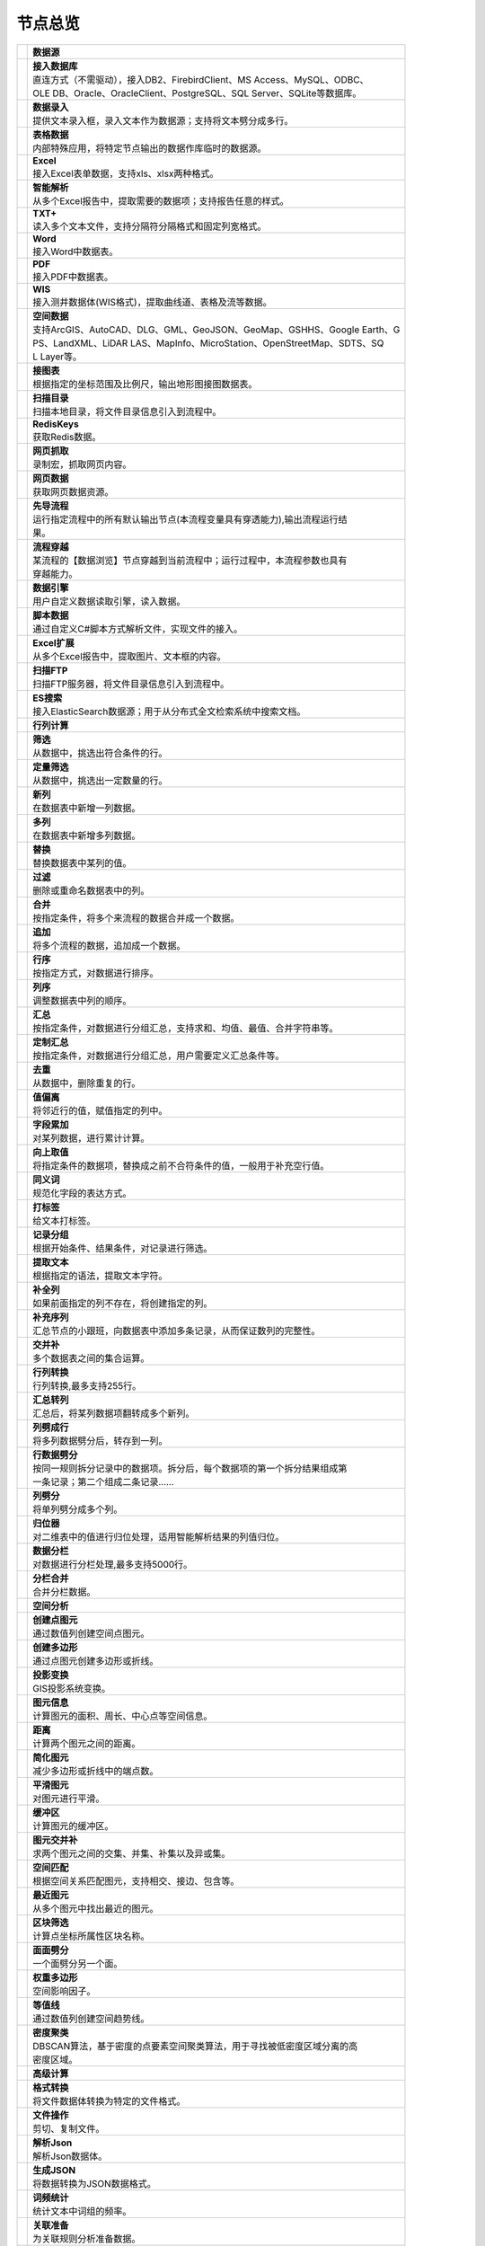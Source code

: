 .. _index:

节点总览
======================

.. list-table:: 


   * - 　　　　　　　
     - **数据源**
	 
   
   * - .. image:: images/NodeDBDirect.png
     - | **接入数据库**
       | 直连方式（不需驱动），接入DB2、FirebirdClient、MS Access、MySQL、ODBC、
       | OLE DB、Oracle、OracleClient、PostgreSQL、SQL Server、SQLite等数据库。

   * - .. image:: images/NodeSplitString.png
     - | **数据录入**
       | 提供文本录入框，录入文本作为数据源；支持将文本劈分成多行。

   * - .. image:: images/NodeCache.png
     - | **表格数据**
       | 内部特殊应用，将特定节点输出的数据作库临时的数据源。

   * - .. image:: images/NodeExcelSheet.png
     - | **Excel**
       | 接入Excel表单数据，支持xls、xlsx两种格式。

   * - .. image:: images/NodeXLS.png
     - | **智能解析**
       | 从多个Excel报告中，提取需要的数据项；支持报告任意的样式。

   * - .. image:: images/NodeTXTEx.png
     - | **TXT+**
       | 读入多个文本文件，支持分隔符分隔格式和固定列宽格式。

   * - .. image:: images/NodeWordImport.png
     - | **Word**
       | 接入Word中数据表。

   * - .. image:: images/NodePDFSource.png
     - | **PDF**
       | 接入PDF中数据表。

   * - .. image:: images/NodeWIS.png
     - | **WIS**
       | 接入测井数据体(WIS格式)，提取曲线道、表格及流等数据。

   * - .. image:: images/NodePolygonSource.png
     - | **空间数据**
       | 支持ArcGIS、AutoCAD、DLG、GML、GeoJSON、GeoMap、GSHHS、Google Earth、G
       | PS、LandXML、LiDAR LAS、MapInfo、MicroStation、OpenStreetMap、SDTS、SQ
       | L Layer等。

   * - .. image:: images/NodeMapNO.png
     - | **接图表**
       | 根据指定的坐标范围及比例尺，输出地形图接图数据表。

   * - .. image:: images/NodeScanFiles.png
     - | **扫描目录**
       | 扫描本地目录，将文件目录信息引入到流程中。

   * - .. image:: images/NodeRedisGetAllkeys.png
     - | **RedisKeys**
       | 获取Redis数据。

   * - .. image:: images/NodeIMacros.png
     - | **网页抓取**
       | 录制宏，抓取网页内容。

   * - .. image:: images/NodeWFKS.png
     - | **网页数据**
       | 获取网页数据资源。

   * - .. image:: images/NodeRunStream.png
     - | **先导流程**
       | 运行指定流程中的所有默认输出节点(本流程变量具有穿透能力),输出流程运行结
       | 果。

   * - .. image:: images/NodeStreamAppend.png
     - | **流程穿越**
       | 某流程的【数据浏览】节点穿越到当前流程中；运行过程中，本流程参数也具有
       | 穿越能力。

   * - .. image:: images/NodeExSource.png
     - | **数据引擎**
       | 用户自定义数据读取引擎，读入数据。

   * - .. image:: images/NodeScript.png
     - | **脚本数据**
       | 通过自定义C#脚本方式解析文件，实现文件的接入。

   * - .. image:: images/NodeXLSEx.png
     - | **Excel扩展**
       | 从多个Excel报告中，提取图片、文本框的内容。

   * - .. image:: images/NodeFTP.png
     - | **扫描FTP**
       | 扫描FTP服务器，将文件目录信息引入到流程中。

   * - .. image:: images/NodeESSource.png
     - | **ES搜索**
       | 接入ElasticSearch数据源；用于从分布式全文检索系统中搜索文档。


   * - 　　　　　　　
     - **行列计算**
	 
   
   * - .. image:: images/NodeSelect.png
     - | **筛选**
       | 从数据中，挑选出符合条件的行。

   * - .. image:: images/NodeSample.png
     - | **定量筛选**
       | 从数据中，挑选出一定数量的行。

   * - .. image:: images/NodeDerive.png
     - | **新列**
       | 在数据表中新增一列数据。

   * - .. image:: images/NodeDeriveEx.png
     - | **多列**
       | 在数据表中新增多列数据。

   * - .. image:: images/NodeFiller.png
     - | **替换**
       | 替换数据表中某列的值。

   * - .. image:: images/NodeFilter.png
     - | **过滤**
       | 删除或重命名数据表中的列。

   * - .. image:: images/NodeMerge.png
     - | **合并**
       | 按指定条件，将多个来流程的数据合并成一个数据。

   * - .. image:: images/NodeAppend.png
     - | **追加**
       | 将多个流程的数据，追加成一个数据。

   * - .. image:: images/NodeSort.png
     - | **行序**
       | 按指定方式，对数据进行排序。

   * - .. image:: images/NodeFieldSort.png
     - | **列序**
       | 调整数据表中列的顺序。

   * - .. image:: images/NodeAggregate.png
     - | **汇总**
       | 按指定条件，对数据进行分组汇总，支持求和、均值、最值、合并字符串等。

   * - .. image:: images/NodeAggregateEx.png
     - | **定制汇总**
       | 按指定条件，对数据进行分组汇总，用户需要定义汇总条件等。

   * - .. image:: images/NodeDistinct.png
     - | **去重**
       | 从数据中，删除重复的行。

   * - .. image:: images/NodeFieldOffset.png
     - | **值偏离**
       | 将邻近行的值，赋值指定的列中。

   * - .. image:: images/NodeRowID.png
     - | **字段累加**
       | 对某列数据，进行累计计算。

   * - .. image:: images/NodeReplaceValue.png
     - | **向上取值**
       | 将指定条件的数据项，替换成之前不合符条件的值，一般用于补充空行值。

   * - .. image:: images/NodeSynonym.png
     - | **同义词**
       | 规范化字段的表达方式。

   * - .. image:: images/NodeWordMarker.png
     - | **打标签**
       | 给文本打标签。

   * - .. image:: images/NodeBetweenRows.png
     - | **记录分组**
       | 根据开始条件、结果条件，对记录进行筛选。

   * - .. image:: images/NodeGetStrings.png
     - | **提取文本**
       | 根据指定的语法，提取文本字符。

   * - .. image:: images/NodeDeriveDy.png
     - | **补全列**
       | 如果前面指定的列不存在，将创建指定的列。

   * - .. image:: images/NodeSequence.png
     - | **补充序列**
       | 汇总节点的小跟班，向数据表中添加多条记录，从而保证数列的完整性。

   * - .. image:: images/NodeSet.png
     - | **交并补**
       | 多个数据表之间的集合运算。

   * - .. image:: images/NodeRow2Col.png
     - | **行列转换**
       | 行列转换,最多支持255行。

   * - .. image:: images/NodeRecord2Field.png
     - | **汇总转列**
       | 汇总后，将某列数据项翻转成多个新列。

   * - .. image:: images/NodeFieldSplit.png
     - | **列劈成行**
       | 将多列数据劈分后，转存到一列。

   * - .. image:: images/NodeRowSplit.png
     - | **行数据劈分**
       | 按同一规则拆分记录中的数据项。拆分后，每个数据项的第一个拆分结果组成第
       | 一条记录；第二个组成二条记录……

   * - .. image:: images/NodeColumnSplit.png
     - | **列劈分**
       | 将单列劈分成多个列。

   * - .. image:: images/NodeAdjustColumns.png
     - | **归位器**
       | 对二维表中的值进行归位处理，适用智能解析结果的列值归位。

   * - .. image:: images/NodeZTable.png
     - | **数据分栏**
       | 对数据进行分栏处理,最多支持5000行。

   * - .. image:: images/NodeZTableAppend.png
     - | **分栏合并**
       | 合并分栏数据。


   * - 　　　　　　　
     - **空间分析**
	 
   
   * - .. image:: images/NodeCreatePoint.png
     - | **创建点图元**
       | 通过数值列创建空间点图元。

   * - .. image:: images/NodePolyBuild.png
     - | **创建多边形**
       | 通过点图元创建多边形或折线。

   * - .. image:: images/NodeGISProjection.png
     - | **投影变换**
       | GIS投影系统变换。

   * - .. image:: images/NodeSpatialInfo.png
     - | **图元信息**
       | 计算图元的面积、周长、中心点等空间信息。

   * - .. image:: images/NodeDistance.png
     - | **距离**
       | 计算两个图元之间的距离。

   * - .. image:: images/NodeGeneralize.png
     - | **简化图元**
       | 减少多边形或折线中的端点数。

   * - .. image:: images/NodeSmooth.png
     - | **平滑图元**
       | 对图元进行平滑。

   * - .. image:: images/NodeBuffer.png
     - | **缓冲区**
       | 计算图元的缓冲区。

   * - .. image:: images/NodeSpatialProcess.png
     - | **图元交并补**
       | 求两个图元之间的交集、并集、补集以及异或集。

   * - .. image:: images/NodeSpatialMatch.png
     - | **空间匹配**
       | 根据空间关系匹配图元，支持相交、接边、包含等。

   * - .. image:: images/NodeNearest.png
     - | **最近图元**
       | 从多个图元中找出最近的图元。

   * - .. image:: images/NodePolygonSelect.png
     - | **区块筛选**
       | 计算点坐标所属性区块名称。

   * - .. image:: images/NodePolygonSplit.png
     - | **面面劈分**
       | 一个面劈分另一个面。

   * - .. image:: images/NodeImpact.png
     - | **权重多边形**
       | 空间影响因子。

   * - .. image:: images/NodeContour.png
     - | **等值线**
       | 通过数值列创建空间趋势线。

   * - .. image:: images/NodeDBSCAN.png
     - | **密度聚类**
       | DBSCAN算法，基于密度的点要素空间聚类算法，用于寻找被低密度区域分离的高
       | 密度区域。


   * - 　　　　　　　
     - **高级计算**
	 
   
   * - .. image:: images/NodeFileConvert.png
     - | **格式转换**
       | 将文件数据体转换为特定的文件格式。

   * - .. image:: images/NodeFileOpt.png
     - | **文件操作**
       | 剪切、复制文件。

   * - .. image:: images/NodeJsonToken.png
     - | **解析Json**
       | 解析Json数据体。

   * - .. image:: images/NodeToJsonString.png
     - | **生成JSON**
       | 将数据转换为JSON数据格式。

   * - .. image:: images/NodeWord.png
     - | **词频统计**
       | 统计文本中词组的频率。

   * - .. image:: images/NodePreAssociation.png
     - | **关联准备**
       | 为关联规则分析准备数据。

   * - .. image:: images/NodeIndicatorCheck.png
     - | **示功判断**
       | 判识油井功图状态。

   * - .. image:: images/NodeSourcePanel.png
     - | **数据源面板**
       | 将数据字典，预处理接入数据源面板

   * - .. image:: images/NodeChange.png
     - | **数据源切换**
       | 在多个流程之间进行切换。该节点有多个输入，通过该节点指定一个作为后续节
       | 点的数据源。

   * - .. image:: images/NodeExFunction.png
     - | **接口函数**
       | 调用外部DLL文件中的静态函数，返回运行结果。

   * - .. image:: images/NodeExtestion.png
     - | **脚本处理**
       | 通过自定义C#脚本方式处理数据。


   * - 　　　　　　　
     - **数据库与数据质量**
	 
   
   * - .. image:: images/NodeRedisCacheRead.png
     - | **读云缓存**
       | 从Redis服务器缓存取数据。

   * - .. image:: images/NodeRedisCacheWrite.png
     - | **写云缓存**
       | 向Redis服务器缓存前节点的数据。

   * - .. image:: images/NodeRedisGetData.png
     - | **RedisData**
       | 获取RedisData。

   * - .. image:: images/NodeDBTableCount.png
     - | **数据表计数**
       | 计算数据表或视图的记录数。

   * - .. image:: images/NodeDBValues.png
     - | **数据库抽样**
       | 从多个数据表中，挑选出一定量的行。

   * - .. image:: images/NodeDBFind.png
     - | **数据库查找**
       | 从多个数据表中，查询整个数据库中某个特定值所在的表和字段。

   * - .. image:: images/NodeDBRun.png
     - | **数据库运行**
       | 将前节点运行逻辑组织成SQL语句，由数据库执行。

   * - .. image:: images/NodeFieldNameMatch.png
     - | **字段名配对**
       | 对多个数据表中字段名进行配对分析。

   * - .. image:: images/NodeFieldDesc.png
     - | **数据描述**
       | 描述数据的统计量，字段的极值、均值、分位数、异常值等信息。

   * - .. image:: images/NodeFieldCompare.png
     - | **数据匹配度**
       | 检查多个数据表中字段的匹配程度。

   * - .. image:: images/NodeSameField.png
     - | **同值匹配度**
       | 检查多个数据表中，相同值条件下，字段的匹配程度。

   * - .. image:: images/NodeSummary.png
     - | **探索分析**
       | 通过计算统计量、绘制相关图件，对数据探索分析。


   * - 　　　　　　　
     - **经典算法**
	 
   
   * - .. image:: images/NodeEDA.png
     - | **EDA**
       | 试探性数据分析。

   * - .. image:: images/NodeLinearRegression.png
     - | **线性回归**
       | 用线性回归方程对一个或多个自变量和因变量之间关系进行建模。

   * - .. image:: images/NodeLogisticRegression.png
     - | **逻辑回归**
       | 用逻辑回归方程对一个或多个自变量和因变量之间关系进行建模。

   * - .. image:: images/NodeRegression.png
     - | **广义回归**
       | 广义线性模型,包括线性回归、逻辑回归、泊松回归、逆高斯回归、伽马回归等若
       | 干种。

   * - .. image:: images/Nodehclust.png
     - | **系统聚类**
       | 是将个样品分成若干类的方法。

   * - .. image:: images/NodeKCentroidsCluster.png
     - | **动态聚类**
       | 以空间中k个点为中心进行聚类，对最靠近他们的对象归类。

   * - .. image:: images/NodeETS.png
     - | **时间序列**
       | 将同一统计指标的数值按其发生的时间先后顺序排列而成的数列。

   * - .. image:: images/NodeKNN.png
     - | **邻近算法**
       | 如果一个样本在特征空间中的k个最相邻的样本中的大多数属于某一个类别，则该
       | 样本也属于这个类别，并具有这个类别上样本的特性。

   * - .. image:: images/NodeAssociationRule.png
     - | **关联规则**
       | 关联规则挖掘属于无监督学习方法，它描述的是在一个事物中物品间同时出现的
       | 规律的知识模式。

   * - .. image:: images/NodeNaiveBayesClassifier.png
     - | **朴素贝叶斯**
       | 一种基于独立假设贝叶斯定理的简单概率分类器。

   * - .. image:: images/NodeNeuralNetwork.png
     - | **神经网络**
       | 试图模仿大脑的神经元之间传递，处理信息的模式。

   * - .. image:: images/NodeRandomForest.png
     - | **随机森林**
       | 利用多棵树对样本进行训练并预测的一种分类器。

   * - .. image:: images/NodeSVM.png
     - | **SVM**
       | 支持向量机SVM(Support Vector Machine）是一个有监督的学习模型，通常用来
       | 进行模式识别、分类、以及回归分析。

   * - .. image:: images/NodeDecisionTree.png
     - | **决策树**
       | 一种树形结构，其中每个内部节点表示一个属性上的测试，每个分支代表一个测
       | 试输出，每个叶节点代表一种类别。


   * - 　　　　　　　
     - **数据可视化**
	 
   
   * - .. image:: images/NodeTatukGIS.png
     - | **地理图**
       | 绘制条形图、饼图、柱状图、开发现状图等平面专题图件。

   * - .. image:: images/NodeWebMap.png
     - | **WebMap**
       | 在线地图，在百度地图、谷歌影像上展示数据。

   * - .. image:: images/NodeColorMap.png
     - | **专题地图**
       | 生成颜色渲染的专题地图。

   * - .. image:: images/NodeHeatmapMap.png
     - | **地理热力图**
       | 热力图与地理图相结合。

   * - .. image:: images/NodeGoogleEarth.png
     - | **高清影像**
       | 将数据推送Skyline、GoogleEarth软件中进行展示。

   * - .. image:: images/NodeChartP.png
     - | **常用统计图**
       | 绘制柱状图、条形图、饼图、折线图、散点图、面积图等常用统计图。

   * - .. image:: images/NodeWebChartEx.png
     - | **智能统计图**
       | 自定义EChart图。

   * - .. image:: images/NodeHistogram.png
     - | **直方图**
       | 绘制直方图。

   * - .. image:: images/NodeTempletChart.png
     - | **地质图版**
       | 绘制岩性三角分类图、C-M图、孔渗恢复、压汞曲线、施氏网、吴氏网、童宪章图
       | 版等多种地质研究常用的图版。

   * - .. image:: images/NodeIndicator.png
     - | **示功图**
       | 绘制油井示功图。

   * - .. image:: images/NodeWordCloud.png
     - | **词云图**
       | 词云图，反映热点词汇。

   * - .. image:: images/NodeHeatmapCartesian.png
     - | **热力图**
       | 以特殊高亮的形式显示热衷的区域。

   * - .. image:: images/NodeWebChartTest.png
     - | **JsChart**
       | 通过JS脚本定义EChart图形，进行数据可视化。

   * - .. image:: images/NodeEchartGraph.png
     - | **力引导**
       | 以力引导图的形式展示关系数据。

   * - .. image:: images/NodeEchartTree.png
     - | **树状图**
       | 以树状的形式展示层级数据。

   * - .. image:: images/NodeEchartTreemap.png
     - | **矩形树图**
       | 以矩形树图的形式展示层级数据，如产量构成。

   * - .. image:: images/NodeSankey.png
     - | **桑基图**
       | 以桑基图的形式展示关系数据。


   * - 　　　　　　　
     - **数据发布**
	 
   
   * - .. image:: images/NodeTable.png
     - | **浏览数据**
       | 以二维表的形式输出数据。

   * - .. image:: images/NodePivotgird.png
     - | **透视表**
       | 以透视表的形式输出数据。

   * - .. image:: images/NodeDBWrite.png
     - | **写入数据库**
       | 将数据表写入数据库中，支持Oracle、SQL Server、MySql、Access、DB2、Post
       | gresql、Firebird、dBASE、SQLite、FoxPro等数据库。

   * - .. image:: images/NodeDBWriteEx.png
     - | **写入MySql**
       | 极速，将数据表写入数据库中，目前支持MySql数据库。

   * - .. image:: images/NodeDBBackup.png
     - | **数据库备份**
       | 备份数据库中的多张数据表

   * - .. image:: images/NodeExport.png
     - | **保存为文件**
       | 输出数据表，支持Excel、Word、HTML、PDF、XML等多种格式。

   * - .. image:: images/NodeGISExport.png
     - | **存空间文件**
       | 输出空间数据，支持ArcGIS、AutoCAD、GML、GeoJSON、Google Earth、GPS、Ma
       | pInfo等多种格式。

   * - .. image:: images/NodeDownload.png
     - | **数据项转存**
       | 将文本、BLOB、网络地址数据项转存为单个文件。

   * - .. image:: images/NodeZIP.png
     - | **ZIP压缩**
       | 文件收集器的跟班，打包压缩文件流生成ZIP文件，保存到磁盘中或向后流转。

   * - .. image:: images/NodeFTPBrowser.png
     - | **FTP下载**
       | 在线查看、批量下载FTP文件。

   * - .. image:: images/NodeFTPUpload.png
     - | **FTP上传**
       | FTP上传文件。

   * - .. image:: images/NodeScp.png
     - | **SCP**
       | 使用SCP协议，安全拷贝。

   * - .. image:: images/NodeRedisSender.png
     - | **RedisWrite**
       | 向Redis发数据。

   * - .. image:: images/NodeSendEmail.png
     - | **发邮件**
       | 将数据处理的结果，发送特定的邮箱。

   * - .. image:: images/NodeSMS.png
     - | **发短信**
       | 将数据处理的结果，发送指定的手机上。

   * - .. image:: images/NodeWeixin.png
     - | **发微信**
       | 将数据处理的结果，发送指定的微信帐号。

   * - .. image:: images/NodeDict.png
     - | **划词字典**
       | 生成划词字典。

   * - .. image:: images/NodeThink.png
     - | **注释**
       | 记载临时想法，不进行任何计算。

   * - .. image:: images/NodeWebLogger.png
     - | **消息步骤**
       | 向WebService发送一条消息。

   * - .. image:: images/NodeESWrite.png
     - | **ES索引**
       | 写入ElasticSearch；用于向分布式全文检索系统写入索引信息。


   * - 　　　　　　　
     - **报告与软件接口**
	 
   
   * - .. image:: images/NodeHtmlReport.png
     - | **浏览报告**
       | 通过MarkDown技术，将数据以报告形式展现。

   * - .. image:: images/NodeHtmlTable.png
     - | **HTML表格**
       | 通过模板生成HTML表格。

   * - .. image:: images/NodeExcelTempleteHelper.png
     - | **XLS模板**
       | Excel模板制作器。

   * - .. image:: images/NodeExportXLS.png
     - | **Excel**
       | 将数据输出Excel中，支持模板，可插入文本、图片等内容。

   * - .. image:: images/NodeExcelCombine.png
     - | **Excel合并**
       | 将前节点输出的Excel表单，合并成一个文件。

   * - .. image:: images/NodeExportDoc.png
     - | **WordEx**
       | 以模板方式，将数据输出Word中，可插入文本、图片、表单、Excel表单等内容。

   * - .. image:: images/NodeDocCombine.png
     - | **Word合并**
       | 将节点输出的Word表单，合并成一个文件。

   * - .. image:: images/NodePPT.png
     - | **PPT**
       | 以模板方式，将数据输出PPT中，可插入文本、图片、表单、Excel表单等内容。

   * - .. image:: images/NodePPTCombine.png
     - | **PPT合并**
       | 将前节点输出的PPT，合并成一个文件。

   * - .. image:: images/NodeSVG.png
     - | **SVG**
       | 使用SVG模板，输出图形。

   * - .. image:: images/NodeSuferFile.png
     - | **Sufer**
       | Sufer软件接口，将数据推送至Sufer中，绘制等值线。

   * - .. image:: images/NodeBas.png
     - | **Bas**
       | 通过自定义Bas脚本方式处理数据。

   * - .. image:: images/NodeBat.png
     - | **CMD**
       | 运行Windows批处理命名，处理数据。

   * - .. image:: images/NodeScriptOutput.png
     - | **C#**
       | 通过自定义C#脚本方式处理数据。

   * - .. image:: images/NodeGMT.png
     - | **GMT**
       | 运行GMT，处理数据。

   * - .. image:: images/NodePython.png
     - | **Python**
       | 通过自定义Python脚本方式处理数据。

   * - .. image:: images/NodeREx.png
     - | **R**
       | 粘入R代码进行调试，输出结果

   * - .. image:: images/NodeSSH.png
     - | **SSH**
       | 使用SSH协议，远程控制计算机并执行命令。

   * - .. image:: images/NodeExOutput.png
     - | **通用接口**
       | 将数据推送给DLL或指定的流程中，实现外部平台、系统的接入。

   * - .. image:: images/NodePDFCombine.png
     - | **PDF**
       | 将前节点中的文档，合并成一个PDF文件。


   * - 　　　　　　　
     - **运行控制**
	 
   
   * - .. image:: images/NodeParameter.png
     - | **更新变量**
       | 将取值字段第一行的值，赋值给流程变量。

   * - .. image:: images/NodeDispatcher.png
     - | **流程调度**
       | IF/FOR,选择性运行指定流程中的所有默认输出节点。

   * - .. image:: images/NodeStreamCollection.png
     - | **文件收集器**
       | 将节点输出的文件流，整合入库。

   * - .. image:: images/NodeStreamRunner.png
     - | **顺序运行器**
       | 运行节点，并向后流转前节点的数据。

   * - .. image:: images/NodeStreamCondRunner.png
     - | **条件运行器**
       | 根据指定的条件运行节点。

